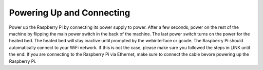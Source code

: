 ################################
Powering Up and Connecting
################################

Power up the Raspberry Pi by connecting its power supply to power. After a few seconds, power on the rest of the machine by flipping the main power switch in the back of the machine. The last power switch turns on the power for the heated bed. The heated bed will stay inactive until prompted by the webinterface or gcode.
The Raspberry Pi should automatically connect to your WiFi network. If this is not the case, please make sure you followed the steps in LINK until the end. If you are connecting to the Raspberry Pi via Ethernet, make sure to connect the cable bevore powering up the Raspberry Pi.

